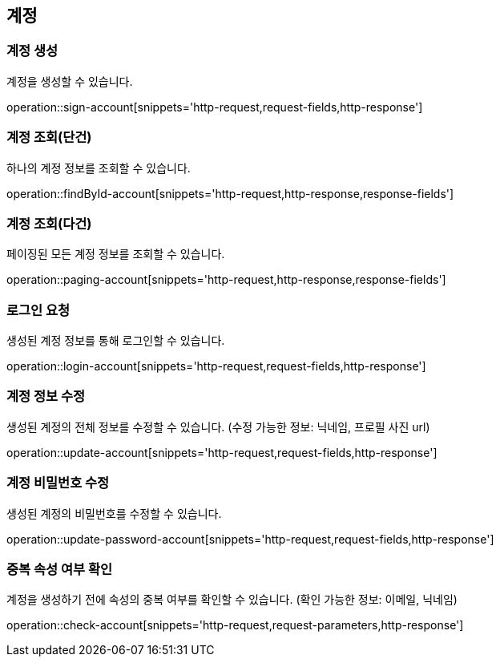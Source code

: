 == 계정

=== 계정 생성

계정을 생성할 수 있습니다.

operation::sign-account[snippets='http-request,request-fields,http-response']

=== 계정 조회(단건)

하나의 계정 정보를 조회할 수 있습니다.

operation::findById-account[snippets='http-request,http-response,response-fields']

=== 계정 조회(다건)

페이징된 모든 계정 정보를 조회할 수 있습니다.

operation::paging-account[snippets='http-request,http-response,response-fields']

=== 로그인 요청

생성된 계정 정보를 통해 로그인할 수 있습니다.

operation::login-account[snippets='http-request,request-fields,http-response']


=== 계정 정보 수정

생성된 계정의 전체 정보를 수정할 수 있습니다. (수정 가능한 정보: 닉네임, 프로필 사진 url)

operation::update-account[snippets='http-request,request-fields,http-response']

=== 계정 비밀번호 수정

생성된 계정의 비밀번호를 수정할 수 있습니다.

operation::update-password-account[snippets='http-request,request-fields,http-response']

=== 중복 속성 여부 확인

계정을 생성하기 전에 속성의 중복 여부를 확인할 수 있습니다. (확인 가능한 정보: 이메일, 닉네임)

operation::check-account[snippets='http-request,request-parameters,http-response']
